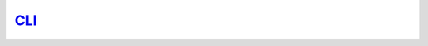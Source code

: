 `CLI <https://dlhub-cli.readthedocs.io/en/latest/index.html>`_
==============================================================

